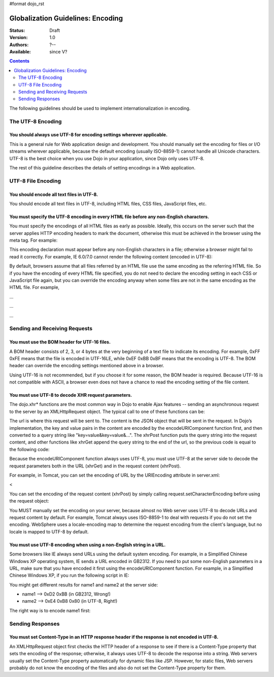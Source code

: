 #format dojo_rst

Globalization Guidelines: Encoding
==================================

:Status: Draft
:Version: 1.0
:Authors: ?--
:Available: since V?

.. contents::
   :depth: 2

The following guidelines should be used to implement internationalization in encoding.

==================
The UTF-8 Encoding
==================

You should always use UTF-8 for encoding settings wherever applicable.
----------------------------------------------------------------------

This is a general rule for Web application design and development. You should manually set the encoding for files or I/O streams wherever applicable, because the default encoding (usually ISO-8859-1) cannot handle all Unicode characters. UTF-8 is the best choice when you use Dojo in your application, since Dojo only uses UTF-8.

The rest of this guideline describes the details of setting encodings in a Web application.


===================
UTF-8 File Encoding
===================

You should encode all text files in UTF-8.
------------------------------------------

You should encode all text files in UTF-8, including HTML files, CSS files, JavaScript files, etc.

You must specify the UTF-8 encoding in every HTML file before any non-English characters.
-----------------------------------------------------------------------------------------

You must specify the encodings of all HTML files as early as possible. Ideally, this occurs on the server such that the server applies HTTP encoding headers to mark the document, otherwise this must be achieved in the browser using the meta tag. For example:

.. code-block :: html
 :linenos:

 <html>
     <head>
         <meta http-equiv="Content-Type" content="text/html; charset=UTF-8">
         <title>Hello World!</title>
     </head>
     ...
 </html>

This encoding declaration must appear before any non-English characters in a file; otherwise a browser might fail to read it correctly. For example, IE 6.0/7.0 cannot render the following content (encoded in UTF-8):

.. code-block :: html
 :linenos:

 <html>
     <head>
          <title>???</title>
         <meta http-equiv="Content-Type" content="text/html; charset=UTF-8">
     </head>
     <body>Hello!</body>
 </html>

By default, browsers assume that all files referred by an HTML file use the same encoding as the referring HTML file. So if you have the encoding of every HTML file specified, you do not need to declare the encoding setting in each CSS or JavaScript file again, but you can override the encoding anyway when some files are not in the same encoding as the HTML file. For example,

...

...

...


==============================
Sending and Receiving Requests
==============================

You must use the BOM header for UTF-16 files.
---------------------------------------------

A BOM header consists of 2, 3, or 4 bytes at the very beginning of a text file to indicate its encoding. For example, 0xFF 0xFE means that the file is encoded in UTF-16LE, while 0xEF 0xBB 0xBF means that the encoding is UTF-8. The BOM header can override the encoding settings mentioned above in a browser.

Using UTF-16 is not recommended, but if you choose it for some reason, the BOM header is required. Because UTF-16 is not compatible with ASCII, a browser even does not have a chance to read the encoding setting of the file content.

You must use UTF-8 to decode XHR request parameters.
----------------------------------------------------

The dojo.xhr* functions are the most common way in Dojo to enable Ajax features -- sending an asynchronous request to the server by an XMLHttpRequest object. The typical call to one of these functions can be:

.. code-block :: javascript
 :linenos:

 <script type="text/javascript">
   dojo.xhrGet({
       url: "foo.jsp",
       content: {"name": "\u4e00"} // \u4e00 ("?") is the Chinese character for "one"
   });
 </script>

The url is where this request will be sent to. The content is the JSON object that will be sent in the request. In Dojo’s implementation, the key and value pairs in the content are encoded by the encodeURIComponent function first, and then converted to a query string like "key=value&key=value&...". The xhrPost function puts the query string into the request content, and other functions like xhrGet append the query string to the end of the url, so the previous code is equal to the following code:

.. code-block :: javascript
 :linenos:

 <script type="text/javascript">
   dojo.xhrGet({
       url: "foo.jsp?name=%e4%b8%80", // %e4%b8%80 are the UTF-8 bytes for \u4e00
   });
 </script>

Because the encodeURIComponent function always uses UTF-8, you must use UTF-8 at the server side to decode the request parameters both in the URL (xhrGet) and in the request content (xhrPost).

For example, in Tomcat, you can set the encoding of URL by the URIEncoding attribute in server.xml:

<

You can set the encoding of the request content (xhrPost) by simply calling request.setCharacterEncoding before using the request object:

.. code-block :: html
 :linenos:

 <%@page contentType="text/html; charset=utf-8" pageEncoding="utf-8"%>
 <%request.setCharacterEncoding("utf-8");%>
 ...
 name=<%=request.getParameter("name")%>

You MUST manually set the encoding on your server, because almost no Web server uses UTF-8 to decode URLs and request content by default. For example, Tomcat always uses ISO-8859-1 to deal with requests if you do not set the encoding. WebSphere uses a locale-encoding map to determine the request encoding from the client's language, but no locale is mapped to UTF-8 by default.

You must use UTF-8 encoding when using a non-English string in a URL.
---------------------------------------------------------------------

Some browsers like IE always send URLs using the default system encoding. For example, in a Simplified Chinese Windows XP operating system, IE sends a URL encoded in GB2312. If you need to put some non-English parameters in a URL, make sure that you have encoded it first using the encodeURIComponent function. For example, in a Simplified Chinese Windows XP, if you run the following script in IE:

.. code-block :: javascript
 :linenos:

 <script type="text/javascript">
   dojo.xhrPost({
       url: "foo.jsp?name1=\u4e00",
       content: {"name2": "\u4e00"}
   });
 </script>

You might get different results for name1 and name2 at the server side:

* name1 --> 0xD2 0xBB (in GB2312, Wrong!)
* name2 --> 0xE4 0xB8 0x80 (in UTF-8, Right!)

The right way is to encode name1 first:

.. code-block :: javascript
 :linenos:

 <script type="text/javascript">
   dojo.xhrPost({
       url: "foo.jsp?name1=" + encodeURIComponent("\u4e00"),
       content: {"name2": "\u4e00"}
   });
 </script>


=================
Sending Responses
=================

You must set Content-Type in an HTTP response header if the response is not encoded in UTF-8.
---------------------------------------------------------------------------------------------

An XMLHttpRequest object first checks the HTTP header of a response to see if there is a Content-Type property that sets the encoding of the response; otherwise, it always uses UTF-8 to decode the response into a string. Web servers usually set the Content-Type property automatically for dynamic files like JSP. However, for static files, Web servers probably do not know the encoding of the files and also do not set the Content-Type property for them.
